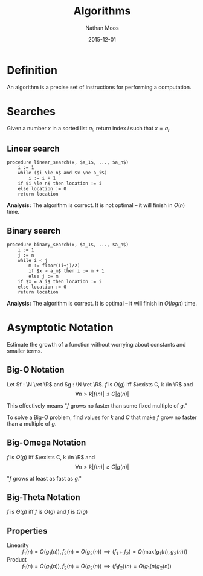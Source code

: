 #+TITLE: Algorithms
#+AUTHOR: Nathan Moos
#+DATE: 2015-12-01
#+LATEX_HEADER: \usepackage{cancel}
#+LATEX_HEADER: \newcommand*\N{\mathbb{N}}
#+LATEX_HEADER: \newcommand*\R{\mathbb{R}}
#+LATEX_HEADER: \newcommand*\Z{\mathbb{Z}}
#+LATEX_HEADER: \newcommand*\union{\cup}
#+LATEX_HEADER: \newcommand*\intersection{\cap}
#+LATEX_HEADER: \newcommand*\ret{\rightarrow}

* Definition

An algorithm is a precise set of instructions for performing a computation.

* Searches
  
Given a number $x$ in a sorted list $a_i$, return index $i$ such that $x = a_i$.

** Linear search
   
#+BEGIN_SRC
procedure linear_search(x, $a_1$, ..., $a_n$)
    i := 1
    while ($i \le n$ and $x \ne a_i$)
        i := i + 1
    if $i \le n$ then location := i
    else location := 0
    return location
#+END_SRC
   
*Analysis:* The algorithm is correct. It is not optimal -- it will finish in
$O(n)$ time.
   
** Binary search
   
#+BEGIN_SRC
procedure binary_search(x, $a_1$, ..., $a_n$)
    i := 1
    j := n
    while i < j
        m := floor((i+j)/2)
        if $x > a_m$ then i := m + 1
        else j := m
    if $x = a_i$ then location := i
    else location := 0
    return location
#+END_SRC

*Analysis:* The algorithm is correct. It is optimal -- it will finish in 
$O(log n)$ time.
* Asymptotic Notation

Estimate the growth of a function without worrying about constants and smaller
terms. 

** Big-O Notation

Let $f : \N \ret \R$ and $g : \N \ret \R$. $f$ is $O(g)$ iff 
$\exists C, k \in \R$ and 
$$ \forall n > k |f(n)| \le C|g(n)| $$

This effectively means "$f$ grows no faster than some fixed multiple of $g$."

To solve a Big-O problem, find values for $k$ and $C$ that make $f$ grow no
faster than a multiple of $g$.

** Big-Omega Notation

$f$ is $\Omega(g)$ iff $\exists C, k \in \R$ and 
$$ \forall n > k |f(n)| \ge C|g(n)| $$

"$f$ grows at least as fast as $g$."

** Big-Theta Notation

$f$ is $\Theta(g)$ iff $f$ is $O(g)$ and $f$ is $\Omega(g)$
** Properties

- Linearity :: $f_1(n) = O(g_1(n)), f_2(n) = O(g_2(n)) \implies (f_1 + f_2) = O(\mathrm{max}(g_1(n), g_2(n)))$
- Product :: $f_1(n) = O(g_1(n)), f_2(n) = O(g_2(n)) \implies (f_1 f_2)(n) = O(g_1(n) g_2(n))$
